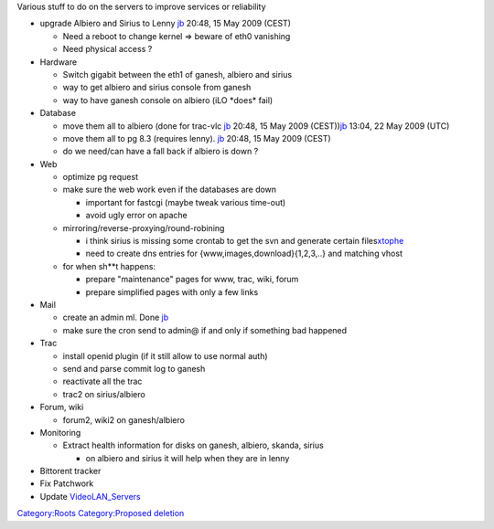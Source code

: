 .. raw:: mediawiki

   {{Historical}}

Various stuff to do on the servers to improve services or reliability

-  

   .. raw:: html

      <div style="text-decoration:line-through;">

   upgrade Albiero and Sirius to Lenny `jb <User:J-b>`__ 20:48, 15 May 2009 (CEST)

   .. raw:: html

      </div>

   -  Need a reboot to change kernel => beware of eth0 vanishing
   -  Need physical access ?

-  Hardware

   -  Switch gigabit between the eth1 of ganesh, albiero and sirius
   -  way to get albiero and sirius console from ganesh
   -  way to have ganesh console on albiero (iLO \*does\* fail)

-  Database

   -  move them all to albiero (done for trac-vlc \ `jb <User:J-b>`__ 20:48, 15 May 2009 (CEST))\ `jb <User:J-b>`__ 13:04, 22 May 2009 (UTC)
   -  move them all to pg 8.3 (requires lenny). `jb <User:J-b>`__ 20:48, 15 May 2009 (CEST)
   -  do we need/can have a fall back if albiero is down ?

-  Web

   -  optimize pg request
   -  make sure the web work even if the databases are down

      -  important for fastcgi (maybe tweak various time-out)
      -  avoid ugly error on apache

   -  mirroring/reverse-proxying/round-robining

      -  i think sirius is missing some crontab to get the svn and generate certain files\ `xtophe <User:Xtophe>`__
      -  need to create dns entries for {www,images,download}{1,2,3,..} and matching vhost

   -  for when sh**t happens:

      -  prepare "maintenance" pages for www, trac, wiki, forum
      -  prepare simplified pages with only a few links

-  Mail

   -  

      .. raw:: html

         <div style="text-decoration:line-through;">

      create an admin ml. Done `jb <User:J-b>`__

      .. raw:: html

         </div>

   -  make sure the cron send to admin@ if and only if something bad happened

-  Trac

   -  install openid plugin (if it still allow to use normal auth)
   -  send and parse commit log to ganesh
   -  reactivate all the trac
   -  trac2 on sirius/albiero

-  Forum, wiki

   -  forum2, wiki2 on ganesh/albiero

-  Monitoring

   -  Extract health information for disks on ganesh, albiero, skanda, sirius

      -  on albiero and sirius it will help when they are in lenny

-  Bittorent tracker
-  Fix Patchwork
-  Update `VideoLAN_Servers <VideoLAN_Servers>`__

`Category:Roots <Category:Roots>`__ `Category:Proposed deletion <Category:Proposed_deletion>`__
